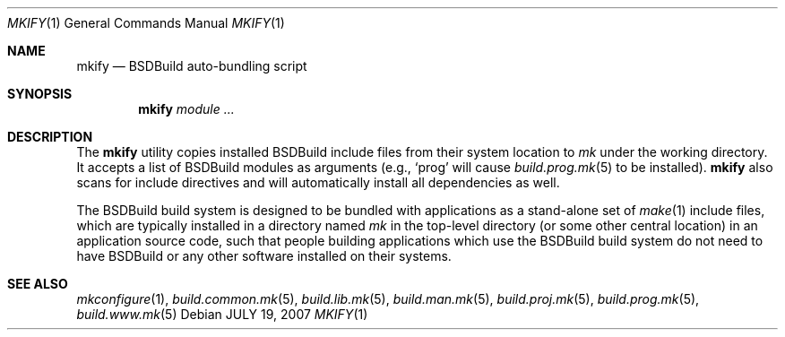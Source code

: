 .\"
.\" Copyright (c) 2008-2020 Julien Nadeau Carriere <vedge@csoft.net>
.\" All rights reserved.
.\"
.\" Redistribution and use in source and binary forms, with or without
.\" modification, are permitted provided that the following conditions
.\" are met:
.\" 1. Redistributions of source code must retain the above copyright
.\"    notice, this list of conditions and the following disclaimer.
.\" 2. Redistributions in binary form must reproduce the above copyright
.\"    notice, this list of conditions and the following disclaimer in the
.\"    documentation and/or other materials provided with the distribution.
.\" 
.\" THIS SOFTWARE IS PROVIDED BY THE AUTHOR ``AS IS'' AND ANY EXPRESS OR
.\" IMPLIED WARRANTIES, INCLUDING, BUT NOT LIMITED TO, THE IMPLIED
.\" WARRANTIES OF MERCHANTABILITY AND FITNESS FOR A PARTICULAR PURPOSE
.\" ARE DISCLAIMED. IN NO EVENT SHALL THE AUTHOR BE LIABLE FOR ANY DIRECT,
.\" INDIRECT, INCIDENTAL, SPECIAL, EXEMPLARY, OR CONSEQUENTIAL DAMAGES
.\" (INCLUDING BUT NOT LIMITED TO, PROCUREMENT OF SUBSTITUTE GOODS OR
.\" SERVICES; LOSS OF USE, DATA, OR PROFITS; OR BUSINESS INTERRUPTION)
.\" HOWEVER CAUSED AND ON ANY THEORY OF LIABILITY, WHETHER IN CONTRACT,
.\" STRICT LIABILITY, OR TORT (INCLUDING NEGLIGENCE OR OTHERWISE) ARISING
.\" IN ANY WAY OUT OF THE USE OF THIS SOFTWARE EVEN IF ADVISED OF THE
.\" POSSIBILITY OF SUCH DAMAGE.
.\"
.Dd JULY 19, 2007
.Dt MKIFY 1
.Os
.ds vT BSDBuild Reference
.ds oS BSDBuild 3.2
.Sh NAME
.Nm mkify
.Nd BSDBuild auto-bundling script
.Sh SYNOPSIS
.Nm mkify
.Ar module
.Ar ...
.Sh DESCRIPTION
The
.Nm
utility copies installed BSDBuild include files from their system location
to
.Pa mk
under the working directory.
It accepts a list of BSDBuild modules as arguments (e.g.,
.Sq prog
will cause
.Xr build.prog.mk 5
to be installed).
.Nm
also scans for include directives and will automatically install all
dependencies as well.
.Pp
The BSDBuild build system is designed to be bundled with applications as
a stand-alone set of
.Xr make 1
include files, which are typically installed in a directory named
.Pa mk
in the top-level directory (or some other central location) in an
application source code, such that people building applications which
use the BSDBuild build system do not need to have BSDBuild or any
other software installed on their systems.
.Sh SEE ALSO
.Xr mkconfigure 1 ,
.Xr build.common.mk 5 ,
.Xr build.lib.mk 5 ,
.Xr build.man.mk 5 ,
.Xr build.proj.mk 5 ,
.Xr build.prog.mk 5 ,
.Xr build.www.mk 5
